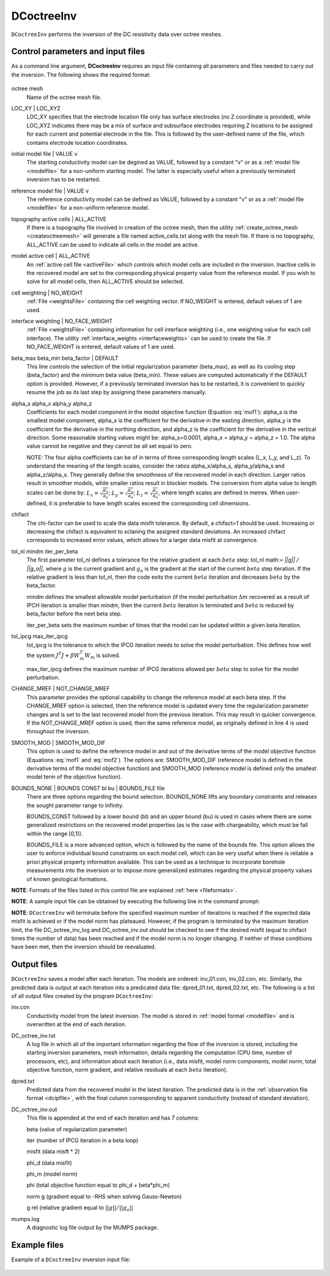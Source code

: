 .. _dcinv:

DCoctreeInv
===========

``DCoctreeInv`` performs the inversion of the DC resistivity data over octree meshes. 

Control parameters and input files
----------------------------------

As a command line argument, **DCoctreeInv** requires an input file containing all parameters and files needed to carry out the inversion. The following shows the required format:

.. figure:: ../../images/dcinv.PNG
        :figwidth: 75%
        :align: center

octree mesh
        Name of the octree mesh file.

LOC_XY | LOC_XYZ
        LOC_XY specifies that the electrode location file only has surface electrodes (no Z coordinate is provided), while LOC_XYZ indicates there may be a mix of surface and subsurface electrodes requiring Z locations to be assigned for each current and potential electrode in the file. This is followed by the user-defined name of the file, which contains electrode location coordinates.

initial model file | VALUE v
        The starting conductivity model can be degined as VALUE, followed by a constant "v" or as a :ref:`model file <modelfile>` for a non-uniform starting model. The latter is especially useful when a previously terminated inversion has to be restarted.

reference model file | VALUE v
        The reference conductivity model can be defined as VALUE, followed by a constant "v" or as a :ref:`model file <modelfile>` for a non-uniform reference model.

topography active cells | ALL_ACTIVE
        If there is a topography file involved in creation of the octree mesh, then the utility :ref:`create_octree_mesh <createoctreemesh>` will generate a file named active_cells.txt along with the mesh file. If there is no topography, ALL_ACTIVE can be used to indicate all cells in the model are active. 
     
model active cell | ALL_ACTIVE
        An :ref:`active cell file <activeFile>` which controls which model cells are included in the inversion. Inactive cells in the recovered model are set to the corresponding physical property value from the reference model. If you wish to solve for all model cells, then ALL_ACTIVE should be selected. 

cell weighting | NO_WEIGHT
        :ref:`File <weightsFile>` containing the cell weighting vector. If NO_WEIGHT is entered, default values of 1 are used.

interface weighting | NO_FACE_WEIGHT
        :ref:`File <weightsFile>` containing information for cell interface weighting (i.e., one weighting value for each cell interface). The utility :ref:`interface_weights <interfaceweights>` can be used to create the file. If NO_FACE_WEIGHT is entered, default values of 1 are used.

beta_max beta_min beta_factor | DEFAULT
        This line controls the selection of the initial regularization parameter (beta_max), as well as its cooling step (beta_factor) and the minimum beta value (beta_min). These values are computed automatically if the DEFAULT option is provided. However, if a previously terminated inversion has to be restarted, it is convenient to quickly resume the job as its last step by assigning these parameters manually.

alpha_s alpha_x alpha_y alpha_z
        Coefficients for each model component in the model objective function (Equation :eq:`mof1`): alpha_s is the smallest model component, alpha_x is the coefficient for the derivative in the easting direction, alpha_y is the coefficient for the derivative in the northing direction, and alpha_z is the coefficient for the derivative in the vertical direction. Some reasonable starting values might be: alpha_s=0.0001, alpha_x = alpha_y = alpha_z = 1.0. The alpha value cannot be negative and they cannot be all set equal to zero.

        NOTE: The four alpha coefficients can be of in terms of three corresponding length scales (L_x, L_y, and L_z). To understand the meaning of the length scales, consider the ratios alpha_x/alpha_s, alpha_y/alpha_s and alpha_z/alpha_s. They generally define the smoothness of the recovered model in each direction. Larger ratios result in smoother models, while smaller ratios result in blockier models. The conversion from alpha value to length scales can be done by: :math:`L_x = \sqrt{\frac{\alpha_x}{\alpha_s}}`; :math:`L_y = \sqrt{\frac{\alpha_y}{\alpha_s}}`; :math:`L_z = \sqrt{\frac{\alpha_z}{\alpha_s}}`, where length scales are defined in metres. When user-defined, it is preferable to have length scales exceed the corresponding cell dimensions.

chifact
        The chi-factor can be used to scale the data misfit tolerance. By default, a chifact=1 should be used. Increasing or decreasing the chifact is equivalent to sclaning the assigned standard deviations. An increased chifact corresponds to increased error values, which allows for a larger data misfit at convergence.

tol_nl mindm iter_per_beta
        The first parameter tol_nl defines a tolerance for the relative gradient at each :math:`beta` step: tol_nl math:`= ||g|| / ||g_o||`, where :math:`g` is the current gradient and :math:`g_o` is the gradient at the start of the current :math:`beta` step iteration. If the relative gradient is less than tol_nl, then the code exits the current :math:`beta` iteration and decreases :math:`beta` by the beta_factor.

        mindm defines the smallest allowable model perturbation (if the model perturbation :math:`\Delta m` recovered as a result of IPCH iteration is smaller than mindm, then the current :math:`beta` iteration is terminated and :math:`beta` is reduced by beta_factor before the next beta step.

        iter_per_beta sets the maximum number of times that the model can be updated within a given beta iteration.

tol_ipcg max_iter_ipcg
        tol_ipcg is the tolerance to which the IPCG iteration needs to solve the model perturbation. This defines how well the system :math:`J^T J + \beta W_m^T W_m` is solved.

        max_iter_ipcg defines the maximum number of IPCG iterations allowed per :math:`beta` step to solve for the model perturbation.

CHANGE_MREF | NOT_CHANGE_MREF
        This parameter provides the optional capability to change the reference model at each beta step. If the CHANGE_MREF option is selected, then the reference model is updated every time the regularization parameter changes and is set to the last recovered model from the previous iteration. This may result in quicker convergence. If the NOT_CHANGE_MREF option is used, then the same reference model, as originally defined in line 4 is used throughout the inversion.

SMOOTH_MOD | SMOOTH_MOD_DIF
        This option is used to define the reference model in and out of the derivative terms of the model objective function (Equations :eq:`mof1` and :eq:`mof2`). The options are: SMOOTH_MOD_DIF (reference model is defined in the derivative terms of the model objective function) and SMOOTH_MOD (reference model is defined only the smallest model term of the objective function).

BOUNDS_NONE | BOUNDS CONST bl bu | BOUNDS_FILE file
        There are three options regarding the bound selection. BOUNDS_NONE lifts any boundary constraints and releases the sought parameter range to infinity. 
        
        BOUNDS_CONST followed by a lower bound (bl) and an upper bound (bu) is used in cases where there are some generalized restrictions on the recovered model properties (as is the case with chargeability, which must be fall within the range [0,1)). 
        
        BOUNDS_FILE is a more advanced option, which is followed by the name of the bounds file. This option allows the user to enforce individual bound constraints on each model cell, which can be very useful when there is reliable a priori physical property information available. This can be used as a technique to incorporate borehole measurements into the inversion or to impose more generalized estimates regarding the physical property values of known geological formations.
        

**NOTE**: Formats of the files listed in this control file are explained :ref:`here <fileformats>`.

**NOTE**: A sample input file can be obtained by executing the following line in the command prompt:

.. code-block:: rst
        DCoctreeInv -inp

**NOTE**: ``DCoctreeInv`` will terminate before the specified maximum number of iterations is reached if the expected data misfit is achieved or if the model norm has plateaued. However, if the program is terminated by the maximum iteration limit, the file DC_octree_inv_log and DC_octree_inv.out should be checked to see if the desired misfit (equal to chifact times the number of data) has been reached and if the model norm is no longer changing. If neither of these conditions have been met, then the inversion should be reevaluated.

Output files
------------

``DCoctreeInv`` saves a model after each iteration. The models are ordered: inv_01.con, inv_02.con, etc. Similarly, the predicted data is output at each iteration into a predicated data file: dpred_01.txt, dpred_02.txt, etc. The following is a list of all output files created by the program ``DCoctreeInv``:

inv.con
        Conductivity model from the latest inversion. The model is stored in :ref:`model format <modelfile>` and is overwritten at the end of each iteration.

DC_octree_inv.txt
        A log file in which all of the important information regarding the flow of the inversion is stored, including the starting inversion parameters, mesh information, details regarding the computation (CPU time, number of processors, etc), and information about each iteration (i.e., data misfit, model norm components, model norm, total objective function, norm gradient, and relative residuals at each :math:`beta` iteration).

dpred.txt
        Predicted data from the recovered model in the latest iteration. The predicted data is in the :ref:`observation file format <dcipfile>`, with the final column corresponding to apparent conductivity (instead of standard deviation).

DC_octree_inv.out
        This file is appended at the end of each iteration and has 7 columns: 
        
        beta (value of regularization parameter)

        iter (number of IPCG iteration in a beta loop)

        misfit (data misft * 2)

        phi_d (data misfit)

        phi_m (model norm)

        phi (total objective function equal to phi_d + beta*phi_m)

        norm g (gradient equal to -RHS when solving Gauss-Newton)

        g rel (relative gradient equal to :math:`||g||/||g_o||`

mumps.log
        A diagnostic log file output by the MUMPS package.


Example files
-------------

Example of a ``DCoctreeInv`` inversion input file:

.. figure:: ../../images/dcinvexample.PNG
        :figwidth: 75%
        :align: center


        

